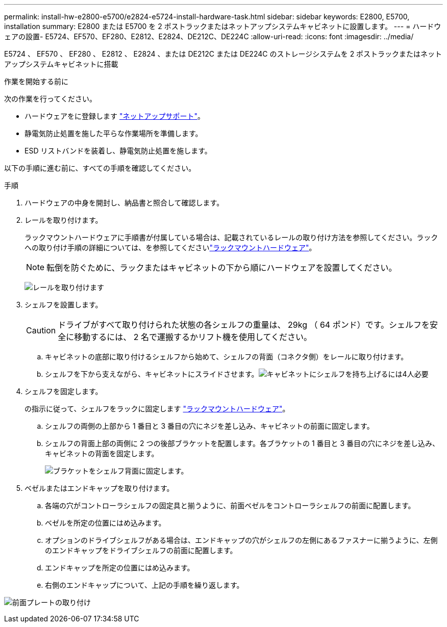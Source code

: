 ---
permalink: install-hw-e2800-e5700/e2824-e5724-install-hardware-task.html 
sidebar: sidebar 
keywords: E2800, E5700, installation 
summary: E2800 または E5700 を 2 ポストラックまたはネットアップシステムキャビネットに設置します。 
---
= ハードウェアの設置- E5724、EF570、EF280、E2812、E2824、DE212C、DE224C
:allow-uri-read: 
:icons: font
:imagesdir: ../media/


[role="lead"]
E5724 、 EF570 、 EF280 、 E2812 、 E2824 、または DE212C または DE224C のストレージシステムを 2 ポストラックまたはネットアップシステムキャビネットに搭載

.作業を開始する前に
次の作業を行ってください。

* ハードウェアをに登録します http://mysupport.netapp.com/["ネットアップサポート"^]。
* 静電気防止処置を施した平らな作業場所を準備します。
* ESD リストバンドを装着し、静電気防止処置を施します。


以下の手順に進む前に、すべての手順を確認してください。

.手順
. ハードウェアの中身を開封し、納品書と照合して確認します。
. レールを取り付けます。
+
ラックマウントハードウェアに手順書が付属している場合は、記載されているレールの取り付け方法を参照してください。ラックへの取り付け手順の詳細については、を参照してくださいlink:../rackmount-hardware.html["ラックマウントハードウェア"^]。

+

NOTE: 転倒を防ぐために、ラックまたはキャビネットの下から順にハードウェアを設置してください。

+
image:../media/install_rails_inst-hw-e2800-e5700.png["レールを取り付けます"]

. シェルフを設置します。
+

CAUTION: ドライブがすべて取り付けられた状態の各シェルフの重量は、 29kg （ 64 ポンド）です。シェルフを安全に移動するには、 2 名で運搬するかリフト機を使用してください。

+
.. キャビネットの底部に取り付けるシェルフから始めて、シェルフの背面（コネクタ側）をレールに取り付けます。
.. シェルフを下から支えながら、キャビネットにスライドさせます。image:../media/4_person_lift_source.png["キャビネットにシェルフを持ち上げるには4人必要"]


. シェルフを固定します。
+
の指示に従って、シェルフをラックに固定します link:../rackmount-hardware.html["ラックマウントハードウェア"]。

+
.. シェルフの両側の上部から 1 番目と 3 番目の穴にネジを差し込み、キャビネットの前面に固定します。
.. シェルフの背面上部の両側に 2 つの後部ブラケットを配置します。各ブラケットの 1 番目と 3 番目の穴にネジを差し込み、キャビネットの背面を固定します。
+
image:../media/trafford_secure.png["ブラケットをシェルフ背面に固定します。"]



. ベゼルまたはエンドキャップを取り付けます。
+
.. 各端の穴がコントローラシェルフの固定具と揃うように、前面ベゼルをコントローラシェルフの前面に配置します。
.. ベゼルを所定の位置にはめ込みます。
.. オプションのドライブシェルフがある場合は、エンドキャップの穴がシェルフの左側にあるファスナーに揃うように、左側のエンドキャップをドライブシェルフの前面に配置します。
.. エンドキャップを所定の位置にはめ込みます。
.. 右側のエンドキャップについて、上記の手順を繰り返します。




image:../media/install_faceplate_2_0_inst-hw-e2800-e5700.png["前面プレートの取り付け"]
